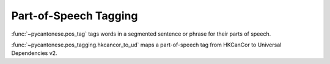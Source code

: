 .. _pos_tagging:

Part-of-Speech Tagging
======================

.. versionadded:: 3.1.0

:func:`~pycantonese.pos_tag`
tags words in a segmented sentence or phrase for their parts of speech.

:func:`~pycantonese.pos_tagging.hkcancor_to_ud`
maps a part-of-speech tag from HKCanCor to Universal Dependencies v2.
